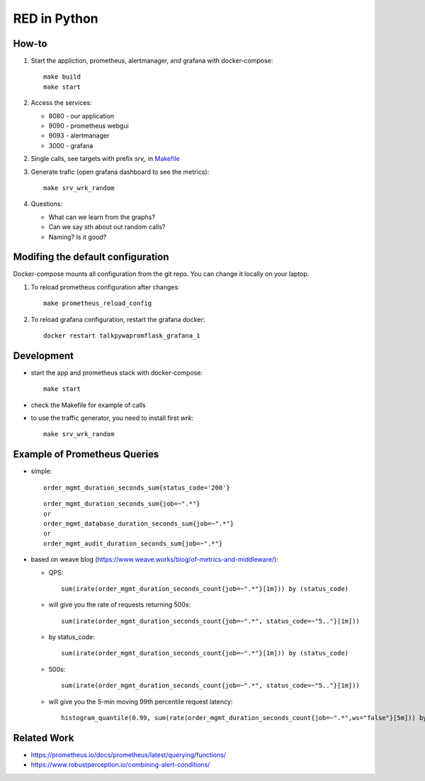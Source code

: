 =============
RED in Python
=============

How-to
======

1. Start the appliction, prometheus, alertmanager, and grafana with docker-compose:

   ::

     make build
     make start

2. Access the services:

   - 8080 - our application
   - 9090 - prometheus webgui
   - 9093 - alertmanager
   - 3000 - grafana

2. Single calls, see targets with prefix *srv_* in `<Makefile>`_

3. Generate trafic (open grafana dashboard to see the metrics):

   ::

     make srv_wrk_random

4. Questions:

   - What can we learn from the graphs?
   - Can we say sth about out random calls?
   - Naming? Is it good?

Modifing the default configuration
==================================

Docker-compose mounts all configuration from the git repo. You can change it locally on your laptop.

1. To reload prometheus configuration after changes:

   ::

     make prometheus_reload_config

2. To reload grafana configuration, restart the grafana docker:

   ::

     docker restart talkpywapromflask_grafana_1

Development
===========
    
- start the app and prometheus stack with docker-compose:

  ::
  
    make start

- check the Makefile for example of calls

- to use the traffic generator, you need to install first *wrk*:

  ::

    make srv_wrk_random

Example of Prometheus Queries
=============================

- simple:

  ::

    order_mgmt_duration_seconds_sum{status_code='200'}

  ::

    order_mgmt_duration_seconds_sum{job=~".*"}
    or
    order_mgmt_database_duration_seconds_sum{job=~".*"}
    or
    order_mgmt_audit_duration_seconds_sum{job=~".*"}

- based on weave blog (https://www.weave.works/blog/of-metrics-and-middleware/):

  - QPS:

    ::

      sum(irate(order_mgmt_duration_seconds_count{job=~".*"}[1m])) by (status_code)

  - will give you the rate of requests returning 500s:

    ::

      sum(irate(order_mgmt_duration_seconds_count{job=~".*", status_code=~"5.."}[1m]))

  - by status_code:

    ::

      sum(irate(order_mgmt_duration_seconds_count{job=~".*"}[1m])) by (status_code)

  - 500s:

    ::

      sum(irate(order_mgmt_duration_seconds_count{job=~".*", status_code=~"5.."}[1m]))
      
  - will give you the 5-min moving 99th percentile request latency:

    ::

      histogram_quantile(0.99, sum(rate(order_mgmt_duration_seconds_count{job=~".*",ws="false"}[5m])) by (le))

Related Work
============

- https://prometheus.io/docs/prometheus/latest/querying/functions/
- https://www.robustperception.io/combining-alert-conditions/
